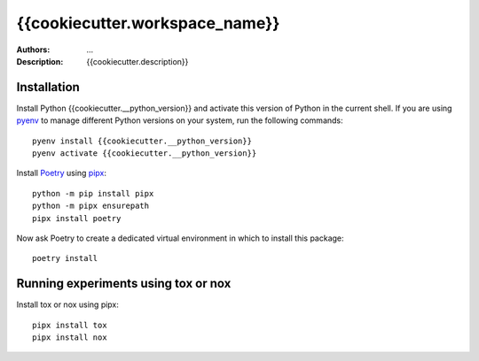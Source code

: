 ===============================
{{cookiecutter.workspace_name}}
===============================

:Authors: ...
:Description: {{cookiecutter.description}}

------------
Installation
------------

Install Python {{cookiecutter.__python_version}} and activate this version of Python in the current shell. If you are using `pyenv <https://github.com/pyenv/pyenv>`_ to manage different Python versions on your system, run the following commands::

    pyenv install {{cookiecutter.__python_version}}
    pyenv activate {{cookiecutter.__python_version}}

Install `Poetry <https://python-poetry.org/>`_ using `pipx <https://pypa.github.io/pipx/>`_::

    python -m pip install pipx
    python -m pipx ensurepath
    pipx install poetry

Now ask Poetry to create a dedicated virtual environment in which to install this package::

    poetry install

------------------------------------
Running experiments using tox or nox
------------------------------------

Install tox or nox using pipx::

    pipx install tox
    pipx install nox

